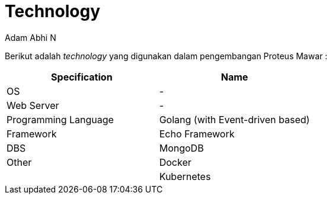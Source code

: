 = *Technology*
:--[no-]html-to-native:
:author: Adam Abhi N
:date: 2019-12-24
:document type: 6
:summary: Berikut adalah technology yang digunakan dalam pengembangan Proteus Mawar

Berikut adalah _technology_ yang digunakan dalam pengembangan Proteus Mawar :

|===
| *Specification* | *Name*

| OS
| -

| Web Server
| -

| Programming Language
| Golang (with Event-driven based)

| Framework
| Echo Framework

| DBS
| MongoDB

| Other
| Docker

|
| Kubernetes
|===
